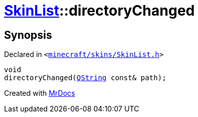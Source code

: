 [#SkinList-directoryChanged]
= xref:SkinList.adoc[SkinList]::directoryChanged
:relfileprefix: ../
:mrdocs:


== Synopsis

Declared in `&lt;https://github.com/PrismLauncher/PrismLauncher/blob/develop/launcher/minecraft/skins/SkinList.h#L70[minecraft&sol;skins&sol;SkinList&period;h]&gt;`

[source,cpp,subs="verbatim,replacements,macros,-callouts"]
----
void
directoryChanged(xref:QString.adoc[QString] const& path);
----



[.small]#Created with https://www.mrdocs.com[MrDocs]#
